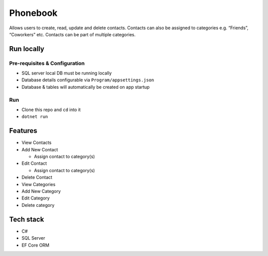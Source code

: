 Phonebook
=========

Allows users to create, read, update and delete contacts. Contacts can
also be assigned to categories e.g. “Friends”, “Coworkers” etc. Contacts
can be part of multiple categories.

Run locally
-----------

Pre-requisites & Configuration
~~~~~~~~~~~~~~~~~~~~~~~~~~~~~~

-  SQL server local DB must be running locally
-  Database details configurable via ``Program/appsettings.json``
-  Database & tables will automatically be created on app startup

Run
~~~

-  Clone this repo and ``cd`` into it
-  ``dotnet run``

Features
--------

-  View Contacts
-  Add New Contact

   -  Assign contact to category(s)

-  Edit Contact

   -  Assign contact to category(s)

-  Delete Contact
-  View Categories
-  Add New Category
-  Edit Category
-  Delete category

Tech stack
----------

-  C#
-  SQL Server
-  EF Core ORM